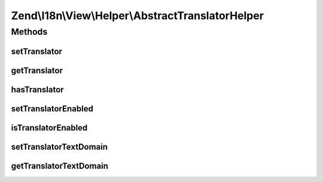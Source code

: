 .. I18n/View/Helper/AbstractTranslatorHelper.php generated using docpx on 01/30/13 03:32am


Zend\\I18n\\View\\Helper\\AbstractTranslatorHelper
==================================================

Methods
+++++++

setTranslator
-------------

.. function:: setTranslator()


    Sets translator to use in helper

    :param Translator: [optional] translator.
                                Default is null, which sets no translator.
    :param string: [optional] text domain
                                Default is null, which skips setTranslatorTextDomain

    :rtype: AbstractTranslatorHelper 



getTranslator
-------------

.. function:: getTranslator()


    Returns translator used in helper

    :rtype: Translator|null 



hasTranslator
-------------

.. function:: hasTranslator()


    Checks if the helper has a translator

    :rtype: bool 



setTranslatorEnabled
--------------------

.. function:: setTranslatorEnabled()


    Sets whether translator is enabled and should be used

    :param bool: [optional] whether translator should be used.
                      Default is true.

    :rtype: AbstractTranslatorHelper 



isTranslatorEnabled
-------------------

.. function:: isTranslatorEnabled()


    Returns whether translator is enabled and should be used

    :rtype: bool 



setTranslatorTextDomain
-----------------------

.. function:: setTranslatorTextDomain()


    Set translation text domain

    :param string: 

    :rtype: AbstractTranslatorHelper 



getTranslatorTextDomain
-----------------------

.. function:: getTranslatorTextDomain()


    Return the translation text domain

    :rtype: string 



